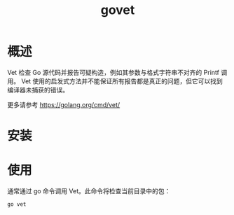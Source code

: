 # -*- coding:utf-8-*-
#+TITLE: govet
#+AUTHOR: liushangliang
#+EMAIL: phenix3443+github@gmail.com
#+STARTUP: overview
#+OPTIONS: author:nil date:nil creator:nil timestamp:nil validate:nil num:nil
* 概述
   Vet 检查 Go 源代码并报告可疑构造，例如其参数与格式字符串不对齐的 Printf 调用。 Vet 使用的启发式方法并不能保证所有报告都是真正的问题，但它可以找到编译器未捕获的错误。

  更多请参考 https://golang.org/cmd/vet/

* 安装

* 使用
  通常通过 go 命令调用 Vet。此命令将检查当前目录中的包：
  #+BEGIN_SRC sh
go vet
  #+END_SRC

